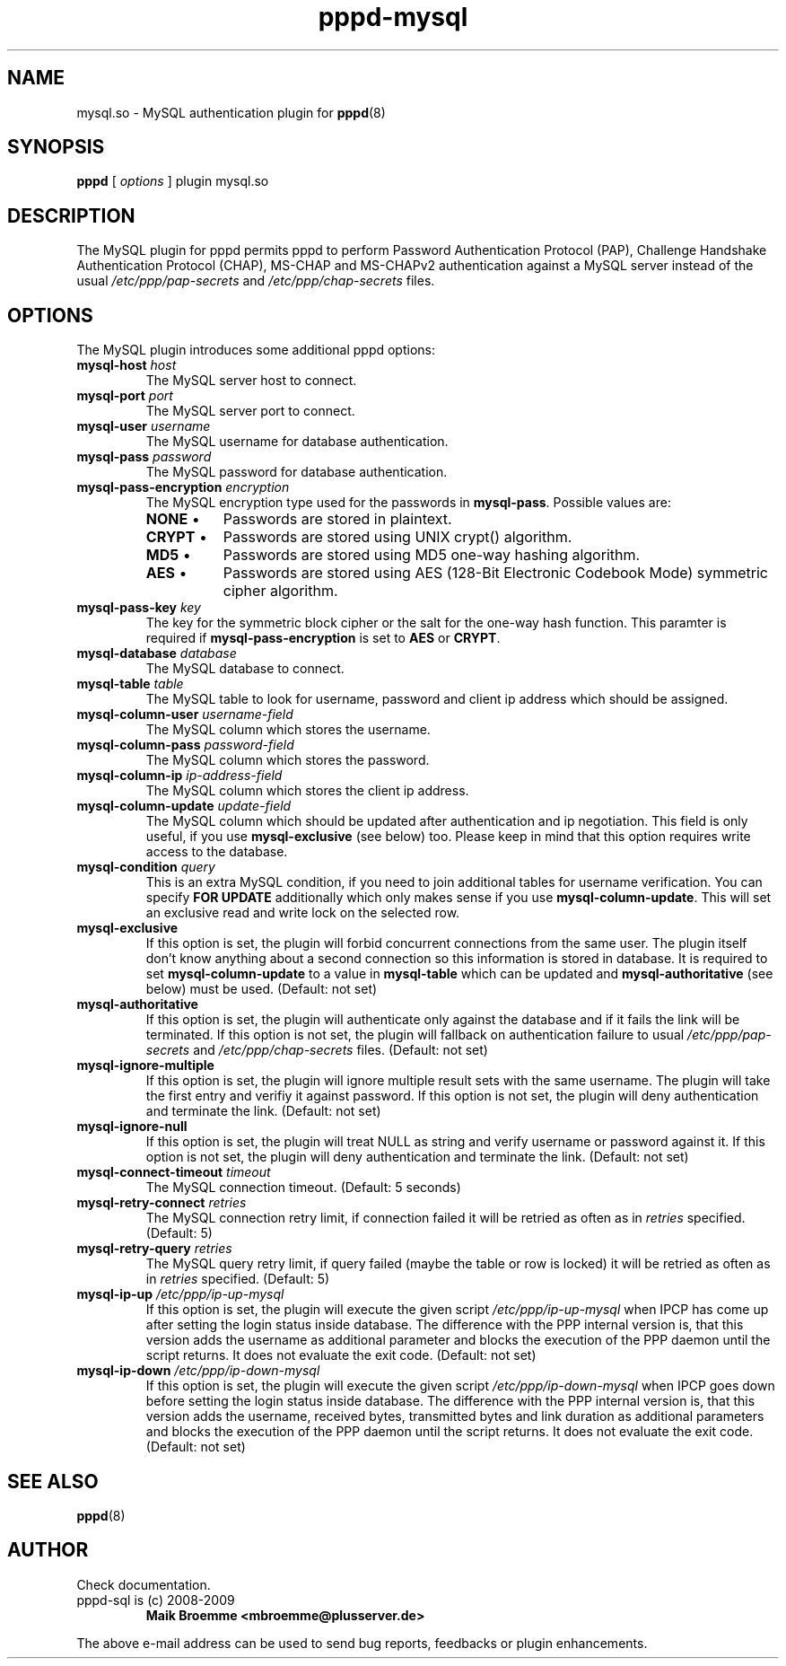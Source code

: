 .\" Copyright (c) 2008-2009 Maik Broemme <mbroemme@plusserver.de>
.\"
.\" This is free documentation; you can redistribute it and/or
.\" modify it under the terms of the GNU General Public License as
.\" published by the Free Software Foundation; either version 3 of
.\" the License, or (at your option) any later version.
.\"
.\" The GNU General Public License's references to "object code"
.\" and "executables" are to be interpreted as the output of any
.\" document formatting or typesetting system, including
.\" intermediate and printed output.
.\"
.\" This manual is distributed in the hope that it will be useful,
.\" but WITHOUT ANY WARRANTY; without even the implied warranty of
.\" MERCHANTABILITY or FITNESS FOR A PARTICULAR PURPOSE.  See the
.\" GNU General Public License for more details.
.\"
.\" You should have received a copy of the GNU General Public License
.\" along with this program.  If not, see <http://www.gnu.org/licenses/>.
.TH pppd-mysql 8 2009-01-28 "The PPP MySQL plugin"
.SH NAME
mysql.so \- MySQL authentication plugin for
.BR pppd (8)
.SH SYNOPSIS
.B pppd
[
.I options
]
plugin mysql.so
.SH DESCRIPTION
.LP
The MySQL plugin for pppd permits pppd to perform Password Authentication Protocol (PAP), Challenge Handshake Authentication Protocol (CHAP), MS-CHAP and MS-CHAPv2 authentication against a MySQL server instead of the usual \fI/etc/ppp/pap-secrets\fP and \fI/etc/ppp/chap-secrets\fP files.
.SH OPTIONS
The MySQL plugin introduces some additional pppd options:
.TP
\fBmysql-host\fP \fIhost\fP
The MySQL server host to connect.
.TP
\fBmysql-port\fP \fIport\fP
The MySQL server port to connect.
.TP
\fBmysql-user\fP \fIusername\fP
The MySQL username for database authentication.
.TP
\fBmysql-pass\fP \fIpassword\fP
The MySQL password for database authentication.
.TP
\fBmysql-pass-encryption\fP \fIencryption\fP
The MySQL encryption type used for the passwords in \fBmysql-pass\fP. Possible values are:
.RS 7
.TP 8
\fBNONE\fP  \(bu
Passwords are stored in plaintext.
.TP
\fBCRYPT\fP \(bu
Passwords are stored using UNIX crypt() algorithm.
.TP
\fBMD5\fP   \(bu
Passwords are stored using MD5 one-way hashing algorithm.
.TP
\fBAES\fP   \(bu
Passwords are stored using AES (128-Bit Electronic Codebook Mode) symmetric cipher algorithm.
.RE
.TP
\fBmysql-pass-key\fP \fIkey\fP
The key for the symmetric block cipher or the salt for the one-way hash function. This paramter is required if \fBmysql-pass-encryption\fP is set to \fBAES\fP or \fBCRYPT\fP.
.TP
\fBmysql-database\fP \fIdatabase\fP
The MySQL database to connect.
.TP
\fBmysql-table\fP \fItable\fP
The MySQL table to look for username, password and client ip address which should be assigned.
.TP
\fBmysql-column-user\fP \fIusername-field\fP
The MySQL column which stores the username.
.TP
\fBmysql-column-pass\fP \fIpassword-field\fP
The MySQL column which stores the password.
.TP
\fBmysql-column-ip\fP \fIip-address-field\fP
The MySQL column which stores the client ip address.
.TP
\fBmysql-column-update\fP \fIupdate-field\fP
The MySQL column which should be updated after authentication and ip negotiation. This field is only useful, if you use \fBmysql-exclusive\fP (see below) too. Please keep in mind that this option requires write access to the database.
.TP
\fBmysql-condition\fP \fIquery\fP
This is an extra MySQL condition, if you need to join additional tables for username verification. You can specify \fBFOR UPDATE\fP additionally which only makes sense if you use \fBmysql-column-update\fP. This will set an exclusive read and write lock on the selected row.
.TP
\fBmysql-exclusive\fP
If this option is set, the plugin will forbid concurrent connections from the same user. The plugin itself don't know anything about a second connection so this information is stored in database. It is required to set \fBmysql-column-update\fP to a value in \fBmysql-table\fP which can be updated and \fBmysql-authoritative\fP (see below) must be used. (Default: not set)
.TP
\fBmysql-authoritative\fP
If this option is set, the plugin will authenticate only against the database and if it fails the link will be terminated. If this option is not set, the plugin will fallback on authentication failure to usual \fI/etc/ppp/pap-secrets\fP and \fI/etc/ppp/chap-secrets\fP files. (Default: not set)
.TP
\fBmysql-ignore-multiple\fP
If this option is set, the plugin will ignore multiple result sets with the same username. The plugin will take the first entry and verifiy it against password. If this option is not set, the plugin will deny authentication and terminate the link. (Default: not set)
.TP
\fBmysql-ignore-null\fP
If this option is set, the plugin will treat NULL as string and verify username or password against it. If this option is not set, the plugin will deny authentication and terminate the link. (Default: not set)
.TP
\fBmysql-connect-timeout\fP \fItimeout\fP
The MySQL connection timeout. (Default: 5 seconds)
.TP
\fBmysql-retry-connect\fP \fIretries\fP
The MySQL connection retry limit, if connection failed it will be retried as often as in \fIretries\fP specified. (Default: 5)
.TP
\fBmysql-retry-query\fP \fIretries\fP
The MySQL query retry limit, if query failed (maybe the table or row is locked) it will be retried as often as in \fIretries\fP specified. (Default: 5)
.TP
\fBmysql-ip-up\fP \fI/etc/ppp/ip-up-mysql\fP
If this option is set, the plugin will execute the given script \fI/etc/ppp/ip-up-mysql\fP when IPCP has come up after setting the login status inside database. The difference with the PPP internal version is, that this version adds the username as additional parameter and blocks the execution of the PPP daemon until the script returns. It does not evaluate the exit code. (Default: not set)
.TP
\fBmysql-ip-down\fP \fI/etc/ppp/ip-down-mysql\fP
If this option is set, the plugin will execute the given script \fI/etc/ppp/ip-down-mysql\fP when IPCP goes down before setting the login status inside database. The difference with the PPP internal version is, that this version adds the username, received bytes, transmitted bytes and link duration as additional parameters and blocks the execution of the PPP daemon until the script returns. It does not evaluate the exit code. (Default: not set)
.SH SEE ALSO
.BR pppd (8)
.SH AUTHOR
Check documentation.
.TP
pppd-sql is (c) 2008-2009
.B Maik Broemme <mbroemme@plusserver.de>
.PP
The above e-mail address can be used to send bug reports, feedbacks or plugin enhancements.
